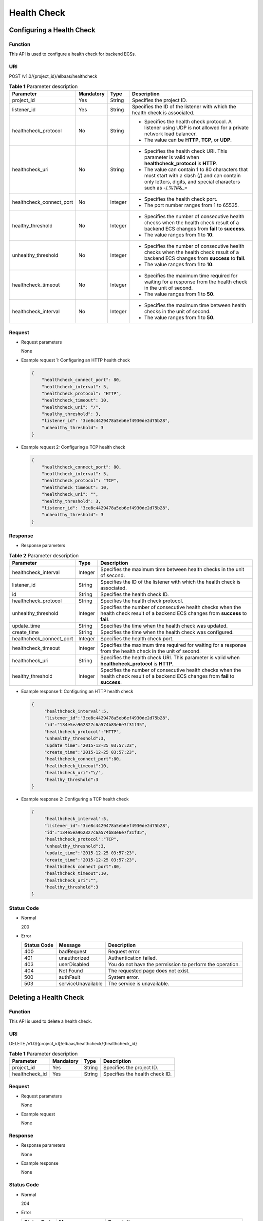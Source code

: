============
Health Check
============

Configuring a Health Check
==========================

Function
^^^^^^^^

This API is used to configure a health check for backend ECSs.

URI
^^^

POST /v1.0/{project_id}/elbaas/healthcheck

.. table:: **Table 1** Parameter description

   +--------------------------+-----------+---------+-----------------------------+
   | Parameter                | Mandatory | Type    | Description                 |
   +==========================+===========+=========+=============================+
   | project_id               | Yes       | String  | Specifies the project ID.   |
   +--------------------------+-----------+---------+-----------------------------+
   | listener_id              | Yes       | String  | Specifies the ID of the     |
   |                          |           |         | listener with which the     |
   |                          |           |         | health check is associated. |
   +--------------------------+-----------+---------+-----------------------------+
   | healthcheck_protocol     | No        | String  | -  Specifies the health     |
   |                          |           |         |    check protocol. A        |
   |                          |           |         |    listener using UDP is    |
   |                          |           |         |    not allowed for a        |
   |                          |           |         |    private network load     |
   |                          |           |         |    balancer.                |
   |                          |           |         | -  The value can be         |
   |                          |           |         |    **HTTP**, **TCP**, or    |
   |                          |           |         |    **UDP**.                 |
   +--------------------------+-----------+---------+-----------------------------+
   | healthcheck_uri          | No        | String  | -  Specifies the health     |
   |                          |           |         |    check URI. This          |
   |                          |           |         |    parameter is valid when  |
   |                          |           |         |    **healthcheck_protocol** |
   |                          |           |         |    is **HTTP**.             |
   |                          |           |         | -  The value can contain 1  |
   |                          |           |         |    to 80 characters that    |
   |                          |           |         |    must start with a slash  |
   |                          |           |         |    (/) and can contain only |
   |                          |           |         |    letters, digits, and     |
   |                          |           |         |    special characters such  |
   |                          |           |         |    as -/.%?#&_=             |
   +--------------------------+-----------+---------+-----------------------------+
   | healthcheck_connect_port | No        | Integer | -  Specifies the health     |
   |                          |           |         |    check port.              |
   |                          |           |         | -  The port number ranges   |
   |                          |           |         |    from 1 to 65535.         |
   +--------------------------+-----------+---------+-----------------------------+
   | healthy_threshold        | No        | Integer | -  Specifies the number of  |
   |                          |           |         |    consecutive health       |
   |                          |           |         |    checks when the health   |
   |                          |           |         |    check result of a        |
   |                          |           |         |    backend ECS changes from |
   |                          |           |         |    **fail** to **success**. |
   |                          |           |         | -  The value ranges from    |
   |                          |           |         |    **1** to **10**.         |
   +--------------------------+-----------+---------+-----------------------------+
   | unhealthy_threshold      | No        | Integer | -  Specifies the number of  |
   |                          |           |         |    consecutive health       |
   |                          |           |         |    checks when the health   |
   |                          |           |         |    check result of a        |
   |                          |           |         |    backend ECS changes from |
   |                          |           |         |    **success** to **fail**. |
   |                          |           |         | -  The value ranges from    |
   |                          |           |         |    **1** to **10**.         |
   +--------------------------+-----------+---------+-----------------------------+
   | healthcheck_timeout      | No        | Integer | -  Specifies the maximum    |
   |                          |           |         |    time required for        |
   |                          |           |         |    waiting for a response   |
   |                          |           |         |    from the health check in |
   |                          |           |         |    the unit of second.      |
   |                          |           |         | -  The value ranges from    |
   |                          |           |         |    **1** to **50**.         |
   +--------------------------+-----------+---------+-----------------------------+
   | healthcheck_interval     | No        | Integer | -  Specifies the maximum    |
   |                          |           |         |    time between health      |
   |                          |           |         |    checks in the unit of    |
   |                          |           |         |    second.                  |
   |                          |           |         | -  The value ranges from    |
   |                          |           |         |    **1** to **50**.         |
   +--------------------------+-----------+---------+-----------------------------+

Request
^^^^^^^

-  Request parameters

   None

-  Example request 1: Configuring an HTTP health check

   .. code:: json

      {
          "healthcheck_connect_port": 80,
          "healthcheck_interval": 5,
          "healthcheck_protocol": "HTTP",
          "healthcheck_timeout": 10,
          "healthcheck_uri": "/",
          "healthy_threshold": 3,
          "listener_id": "3ce8c4429478a5eb6ef4930de2d75b28",
          "unhealthy_threshold": 3
      }

-  Example request 2: Configuring a TCP health check

   .. code:: json

      {
          "healthcheck_connect_port": 80,
          "healthcheck_interval": 5,
          "healthcheck_protocol": "TCP",
          "healthcheck_timeout": 10,
          "healthcheck_uri": "",
          "healthy_threshold": 3,
          "listener_id": "3ce8c4429478a5eb6ef4930de2d75b28",
          "unhealthy_threshold": 3
      }

Response
^^^^^^^^

-  Response parameters

.. table:: **Table 2** Parameter description

   +--------------------------+---------+-----------------------------------------------------------------------------+
   | Parameter                | Type    | Description                                                                 |
   +==========================+=========+=============================================================================+
   | healthcheck_interval     | Integer | Specifies the maximum time between health checks in the unit of second.     |
   +--------------------------+---------+-----------------------------------------------------------------------------+
   | listener_id              | String  | Specifies the ID of the listener with which the health check is associated. |
   +--------------------------+---------+-----------------------------------------------------------------------------+
   | id                       | String  | Specifies the health check ID.                                              |
   +--------------------------+---------+-----------------------------------------------------------------------------+
   | healthcheck_protocol     | String  | Specifies the health check protocol.                                        |
   +--------------------------+---------+-----------------------------------------------------------------------------+
   | unhealthy_threshold      | Integer | Specifies the number of consecutive health checks when the health check     |
   |                          |         | result of a backend ECS changes from **success** to **fail**.               |
   +--------------------------+---------+-----------------------------------------------------------------------------+
   | update_time              | String  | Specifies the time when the health check was updated.                       |
   +--------------------------+---------+-----------------------------------------------------------------------------+
   | create_time              | String  | Specifies the time when the health check was configured.                    |
   +--------------------------+---------+-----------------------------------------------------------------------------+
   | healthcheck_connect_port | Integer | Specifies the health check port.                                            |
   +--------------------------+---------+-----------------------------------------------------------------------------+
   | healthcheck_timeout      | Integer | Specifies the maximum time required for waiting for a response from the     |
   |                          |         | health check in the unit of second.                                         |
   +--------------------------+---------+-----------------------------------------------------------------------------+
   | healthcheck_uri          | String  | Specifies the health check URI. This parameter is valid when                |
   |                          |         | **healthcheck_protocol** is **HTTP**.                                       |
   +--------------------------+---------+-----------------------------------------------------------------------------+
   | healthy_threshold        | Integer | Specifies the number of consecutive health checks when the health check     |
   |                          |         | result of a backend ECS changes from **fail** to **success**.               |
   +--------------------------+---------+-----------------------------------------------------------------------------+

-  Example response 1: Configuring an HTTP health check

   .. code:: json

      {
           "healthcheck_interval":5,
           "listener_id":"3ce8c4429478a5eb6ef4930de2d75b28",
           "id":"134e5ea962327c6a574b83e6e7f31f35",
           "healthcheck_protocol":"HTTP",
           "unhealthy_threshold":3,
           "update_time":"2015-12-25 03:57:23",
           "create_time":"2015-12-25 03:57:23",
           "healthcheck_connect_port":80,
           "healthcheck_timeout":10,
           "healthcheck_uri":"\/",
           "healthy_threshold":3
      }

-  Example response 2: Configuring a TCP health check

   .. code:: json

      {
           "healthcheck_interval":5,
           "listener_id":"3ce8c4429478a5eb6ef4930de2d75b28",
           "id":"134e5ea962327c6a574b83e6e7f31f35",
           "healthcheck_protocol":"TCP",
           "unhealthy_threshold":3,
           "update_time":"2015-12-25 03:57:23",
           "create_time":"2015-12-25 03:57:23",
           "healthcheck_connect_port":80,
           "healthcheck_timeout":10,
           "healthcheck_uri":"",
           "healthy_threshold":3
      }

Status Code
^^^^^^^^^^^

-  Normal

   200

-  Error

   =========== ================== ========================================================
   Status Code Message            Description
   =========== ================== ========================================================
   400         badRequest         Request error.
   401         unauthorized       Authentication failed.
   403         userDisabled       You do not have the permission to perform the operation.
   404         Not Found          The requested page does not exist.
   500         authFault          System error.
   503         serviceUnavailable The service is unavailable.
   =========== ================== ========================================================

Deleting a Health Check
=======================

Function
^^^^^^^^

This API is used to delete a health check.

URI
^^^

DELETE /v1.0/{project_id}/elbaas/healthcheck/{healthcheck_id}

.. table:: **Table 1** Parameter description

   ============== ============= ======== ==============================
   Parameter      **Mandatory** **Type** Description
   ============== ============= ======== ==============================
   project_id     Yes           String   Specifies the project ID.
   healthcheck_id Yes           String   Specifies the health check ID.
   ============== ============= ======== ==============================

Request
^^^^^^^

-  Request parameters

   None

-  Example request

   None

Response
^^^^^^^^

-  Response parameters

   None

-  Example response

   None

Status Code
^^^^^^^^^^^

-  Normal

   204

-  Error

   =========== ================== ========================================================
   Status Code Message            Description
   =========== ================== ========================================================
   400         badRequest         Request error.
   401         unauthorized       Authentication failed.
   403         userDisabled       You do not have the permission to perform the operation.
   404         Not Found          The requested page does not exist.
   500         authFault          System error.
   503         serviceUnavailable The service is unavailable.
   =========== ================== ========================================================

Modifying a Health Check
========================

Function
^^^^^^^^

This API is used to modify information about a health check.

URI
^^^

PUT /v1.0/{project_id}/elbaas/healthcheck/{healthcheck_id}

.. table:: **Table 1** Parameter description

   +--------------------------+-----------+---------+-----------------------------+
   | Parameter                | Mandatory | Type    | Description                 |
   +==========================+===========+=========+=============================+
   | project_id               | Yes       | String  | Specifies the project ID.   |
   +--------------------------+-----------+---------+-----------------------------+
   | healthcheck_id           | Yes       | String  | Specifies the health check  |
   |                          |           |         | ID.                         |
   +--------------------------+-----------+---------+-----------------------------+
   | healthcheck_protocol     | No        | String  | -  Specifies the health     |
   |                          |           |         |    check protocol.          |
   |                          |           |         | -  The value can be         |
   |                          |           |         |    **HTTP** or **TCP**      |
   |                          |           |         |    (case-insensitive).      |
   +--------------------------+-----------+---------+-----------------------------+
   | healthcheck_uri          | No        | String  | -  Specifies the health     |
   |                          |           |         |    check URI. This          |
   |                          |           |         |    parameter is valid when  |
   |                          |           |         |    **healthcheck_protocol** |
   |                          |           |         |    is **HTTP**.             |
   |                          |           |         | -  The value can contain 1  |
   |                          |           |         |    to 80 characters that    |
   |                          |           |         |    must start with a slash  |
   |                          |           |         |    (/) and can contain only |
   |                          |           |         |    letters, digits, and     |
   |                          |           |         |    special characters such  |
   |                          |           |         |    as -/.%?#&_=             |
   +--------------------------+-----------+---------+-----------------------------+
   | healthcheck_connect_port | No        | Integer | -  Specifies the health     |
   |                          |           |         |    check port.              |
   |                          |           |         | -  The port number ranges   |
   |                          |           |         |    from 1 to 65535.         |
   +--------------------------+-----------+---------+-----------------------------+
   | healthy_threshold        | No        | Integer | -  Specifies the number of  |
   |                          |           |         |    consecutive health       |
   |                          |           |         |    checks when the health   |
   |                          |           |         |    check result of a        |
   |                          |           |         |    backend ECS changes from |
   |                          |           |         |    **fail** to **success**. |
   |                          |           |         | -  The value ranges from    |
   |                          |           |         |    **1** to **10**.         |
   +--------------------------+-----------+---------+-----------------------------+
   | unhealthy_threshold      | No        | Integer | -  Specifies the number of  |
   |                          |           |         |    consecutive health       |
   |                          |           |         |    checks when the health   |
   |                          |           |         |    check result of a        |
   |                          |           |         |    backend ECS changes from |
   |                          |           |         |    **success** to **fail**. |
   |                          |           |         | -  The value ranges from    |
   |                          |           |         |    **1** to **10**.         |
   +--------------------------+-----------+---------+-----------------------------+
   | healthcheck_timeout      | No        | Integer | -  Specifies the maximum    |
   |                          |           |         |    time required for        |
   |                          |           |         |    waiting for a response   |
   |                          |           |         |    from the health check in |
   |                          |           |         |    the unit of second.      |
   |                          |           |         | -  The value ranges from    |
   |                          |           |         |    **1** to **50**.         |
   +--------------------------+-----------+---------+-----------------------------+
   | healthcheck_interval     | No        | Integer | -  Specifies the maximum    |
   |                          |           |         |    time between health      |
   |                          |           |         |    checks in the unit of    |
   |                          |           |         |    second.                  |
   |                          |           |         | -  The value ranges from    |
   |                          |           |         |    **1** to **50**.         |
   +--------------------------+-----------+---------+-----------------------------+

Request
^^^^^^^

-  Request parameters

   None

-  Example request

   .. code:: json

      {
          "healthcheck_connect_port": 88,
          "healthcheck_interval": 5,
          "healthcheck_protocol": "HTTP",
          "healthcheck_timeout": 10,
          "healthcheck_uri": "/",
          "healthy_threshold": 3,
          "unhealthy_threshold": 2
      }

Response
^^^^^^^^

-  Response parameters

.. table:: **Table 2** Parameter description

   +--------------------------+---------+-----------------------------------------------------------------------------+
   | Parameter                | Type    | Description                                                                 |
   +==========================+=========+=============================================================================+
   | healthcheck_interval     | Integer | Specifies the maximum time between health checks in the unit of second.     |
   +--------------------------+---------+-----------------------------------------------------------------------------+
   | listener_id              | String  | Specifies the ID of the listener with which the health check is associated. |
   +--------------------------+---------+-----------------------------------------------------------------------------+
   | id                       | String  | Specifies the health check ID.                                              |
   +--------------------------+---------+-----------------------------------------------------------------------------+
   | healthcheck_protocol     | String  | Specifies the health check protocol.                                        |
   +--------------------------+---------+-----------------------------------------------------------------------------+
   | unhealthy_threshold      | Integer | Specifies the number of consecutive health checks when the health check     |
   |                          |         | result of a backend ECS changes from **success** to **fail**.               |
   +--------------------------+---------+-----------------------------------------------------------------------------+
   | update_time              | String  | Specifies the time when the certificate was updated.                        |
   +--------------------------+---------+-----------------------------------------------------------------------------+
   | create_time              | String  | Specifies the time when the health check was created.                       |
   +--------------------------+---------+-----------------------------------------------------------------------------+
   | healthcheck_connect_port | Integer | Specifies the health check port.                                            |
   +--------------------------+---------+-----------------------------------------------------------------------------+
   | healthcheck_timeout      | Integer | Specifies the maximum time required for waiting for a response from the     |
   |                          |         | health check in the unit of second.                                         |
   +--------------------------+---------+-----------------------------------------------------------------------------+
   | healthcheck_uri          | String  | Specifies the health check URI. This parameter is valid when                |
   |                          |         | **healthcheck_protocol** is **HTTP**.                                       |
   +--------------------------+---------+-----------------------------------------------------------------------------+
   | healthy_threshold        | Integer | Specifies the threshold at which the health check result is **success**,    |
   |                          |         | that is, the number of consecutive successful health checks when the health |
   |                          |         | check result of a backend ECS changes from **fail** to **success**.         |
   +--------------------------+---------+-----------------------------------------------------------------------------+

-  Example response

   .. code:: json

      {
          "healthcheck_interval": 5,
          "listener_id": "3ce8c4429478a5eb6ef4930de2d75b28",
          "id": "134e5ea962327c6a574b83e6e7f31f35",
          "healthcheck_protocol": "HTTP",
          "unhealthy_threshold": 2,
          "update_time": "2015-12-25 03:57:23",
          "create_time": "2015-12-25 03:57:23",
          "healthcheck_connect_port": 88,
          "healthcheck_timeout": 10,
          "healthcheck_uri": "/",
          "healthy_threshold": 3
      }

Status Code
^^^^^^^^^^^

-  Normal

   200

-  Error

   =========== ================== ========================================================
   Status Code Message            Description
   =========== ================== ========================================================
   400         badRequest         Request error.
   401         unauthorized       Authentication failed.
   403         userDisabled       You do not have the permission to perform the operation.
   404         Not Found          The requested page does not exist.
   500         authFault          System error.
   503         serviceUnavailable The service is unavailable.
   =========== ================== ========================================================

Querying Details of a Health Check
==================================

Function
^^^^^^^^

This API is used to query details about a health check.

URI
^^^

GET /v1.0/{project_id}/elbaas/healthcheck/{healthcheck_id}

.. table:: **Table 1** Parameter description

   ============== ============= ======== ==============================
   Parameter      **Mandatory** **Type** Description
   ============== ============= ======== ==============================
   project_id     Yes           String   Specifies the project ID.
   healthcheck_id Yes           String   Specifies the health check ID.
   ============== ============= ======== ==============================

Request
^^^^^^^

-  Request parameters

   None

-  Example request

   None

Response
^^^^^^^^

-  Response parameters

.. table:: **Table 2** Parameter description

   +--------------------------+---------+-----------------------------------------------------------------------------+
   | Parameter                | Type    | Description                                                                 |
   +==========================+=========+=============================================================================+
   | healthcheck_interval     | Integer | Specifies the maximum time between health checks in the unit of second.     |
   +--------------------------+---------+-----------------------------------------------------------------------------+
   | listener_id              | String  | Specifies the ID of the listener with which the health check is associated. |
   +--------------------------+---------+-----------------------------------------------------------------------------+
   | id                       | String  | Specifies the health check ID.                                              |
   +--------------------------+---------+-----------------------------------------------------------------------------+
   | healthcheck_protocol     | String  | Specifies the health check protocol.                                        |
   +--------------------------+---------+-----------------------------------------------------------------------------+
   | unhealthy_threshold      | Integer | Specifies the number of consecutive health checks when the health check     |
   |                          |         | result of a backend ECS changes from **success** to **fail**.               |
   +--------------------------+---------+-----------------------------------------------------------------------------+
   | update_time              | String  | Specifies the time when the health check was updated.                       |
   +--------------------------+---------+-----------------------------------------------------------------------------+
   | create_time              | String  | Specifies the time when the health check was configured.                    |
   +--------------------------+---------+-----------------------------------------------------------------------------+
   | healthcheck_connect_port | Integer | Specifies the health check port.                                            |
   +--------------------------+---------+-----------------------------------------------------------------------------+
   | healthcheck_timeout      | Integer | Specifies the maximum time required for waiting for a response from the     |
   |                          |         | health check in the unit of second.                                         |
   +--------------------------+---------+-----------------------------------------------------------------------------+
   | healthcheck_uri          | String  | Specifies the health check URI. This parameter is valid when                |
   |                          |         | **healthcheck_protocol** is **HTTP**.                                       |
   +--------------------------+---------+-----------------------------------------------------------------------------+
   | healthy_threshold        | Integer | Specifies the threshold at which the health check result is **success**,    |
   |                          |         | that is, the number of consecutive successful health checks when the health |
   |                          |         | check result of a backend ECS changes from **fail** to **success**.         |
   +--------------------------+---------+-----------------------------------------------------------------------------+

-  Example response

   .. code:: json

      {
          "healthcheck_interval": 5,
          "listener_id": "3ce8c4429478a5eb6ef4930de2d75b28",
          "id": "134e5ea962327c6a574b83e6e7f31f35",
          "healthcheck_protocol": "HTTP",
          "unhealthy_threshold": 2,
          "update_time": "2015-12-25 03:57:23",
          "create_time": "2015-12-25 03:57:23",
          "healthcheck_connect_port": 88,
          "healthcheck_timeout": 10,
          "healthcheck_uri": "/",
          "healthy_threshold": 3
      }

Status Code
^^^^^^^^^^^

-  Normal

   200

-  Error

   =========== ================== ========================================================
   Status Code Message            Description
   =========== ================== ========================================================
   400         badRequest         Request error.
   401         unauthorized       Authentication failed.
   403         userDisabled       You do not have the permission to perform the operation.
   404         Not Found          The requested page does not exist.
   500         authFault          System error.
   503         serviceUnavailable The service is unavailable.
   =========== ================== ========================================================

